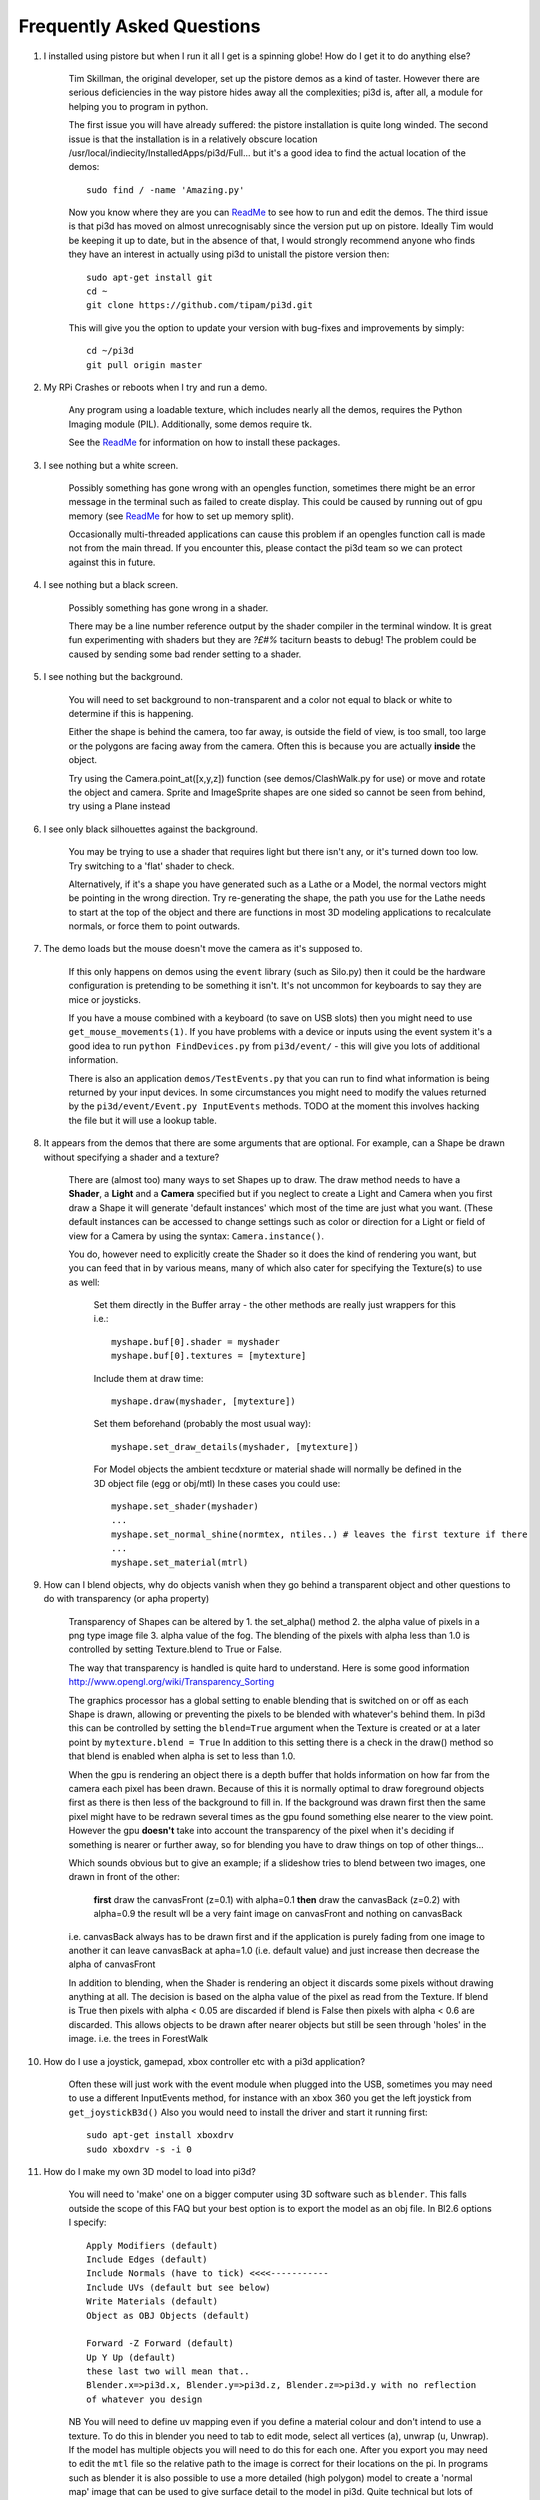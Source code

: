 Frequently Asked Questions
==========================


#.  I installed using pistore but when I run it all I get is a spinning globe!
    How do I get it to do anything else?

      Tim Skillman, the original developer, set up the pistore demos as a
      kind of taster. However there are serious deficiencies in the way
      pistore hides away all the complexities; pi3d is, after all, a module
      for helping you to program in python.

      The first issue you will have already suffered: the pistore installation
      is quite long winded. The second issue is that the installation is in
      a relatively obscure location /usr/local/indiecity/InstalledApps/pi3d/Full...
      but it's a good idea to find the actual location of the demos::

        sudo find / -name 'Amazing.py'

      Now you know where they are you can `ReadMe`_ to see how to run and
      edit the demos. The third issue is that pi3d has moved on almost
      unrecognisably since the version put up on pistore. Ideally Tim would
      be keeping it up to date, but in the absence of that, I would strongly
      recommend anyone who finds they have an interest in actually using
      pi3d to unistall the pistore version then::

        sudo apt-get install git
        cd ~
        git clone https://github.com/tipam/pi3d.git

      This will give you the option to update your version with bug-fixes
      and improvements by simply::

        cd ~/pi3d
        git pull origin master

#.  My RPi Crashes or reboots when I try and run a demo.

      Any program using a loadable texture, which includes nearly all the demos,
      requires the Python Imaging module (PIL). Additionally, some demos require tk.

      See the ReadMe_ for information on how to install these packages.

#.  I see nothing but a white screen.

      Possibly something has gone wrong with an opengles function, sometimes
      there might be an error message in the terminal such as failed to create
      display. This could be caused by running out of gpu memory (see ReadMe_
      for how to set up memory split).

      Occasionally multi-threaded applications can cause this problem if an
      opengles function call is made not from the main thread.  If you encounter
      this, please contact the pi3d team so we can protect against this in
      future.

#.  I see nothing but a black screen.

      Possibly something has gone wrong in a shader.

      There may be a line number reference output by the shader compiler in the
      terminal window.  It is great fun experimenting with shaders but they are
      *?£#%* taciturn beasts to debug! The problem could be caused by sending
      some bad render setting to a shader.

#.  I see nothing but the background.

      You will need to set background to non-transparent and a color not equal
      to black or white to determine if this is happening.

      Either the shape is behind the camera, too far away, is outside the field
      of view, is too small, too large or the polygons are facing away from the
      camera. Often this is because you are actually **inside** the object.

      Try using the Camera.point_at([x,y,z]) function (see demos/ClashWalk.py
      for use) or move and rotate the object and camera. Sprite and ImageSprite
      shapes are one sided so cannot be seen from behind, try using a Plane
      instead

#.  I see only black silhouettes against the background.

      You may be trying to use a shader that requires light but there isn't
      any, or it's turned down too low. Try switching to a 'flat' shader
      to check.

      Alternatively, if it's a shape you have generated such as
      a Lathe or a Model, the normal vectors might be pointing in the wrong
      direction. Try re-generating the shape, the path you use for the Lathe
      needs to start at the top of the object and there are functions in
      most 3D modeling applications to recalculate normals, or force them
      to point outwards.

#.  The demo loads but the mouse doesn't move the camera as it's supposed to.

      If this only happens on demos using the ``event`` library (such as Silo.py)
      then it could be the hardware configuration is pretending to be something
      it isn't. It's not uncommon for keyboards to say they are mice or
      joysticks.

      If you have a mouse combined with a keyboard (to save on USB slots) then
      you might need to use ``get_mouse_movements(1)``. If you have problems
      with a device or inputs using the event system it's a good idea to run
      ``python FindDevices.py`` from ``pi3d/event/`` - this will give you lots
      of additional information.

      There is also an application ``demos/TestEvents.py`` that you can run to
      find what information is being returned by your input devices. In some
      circumstances you might need to modify the values returned by the
      ``pi3d/event/Event.py InputEvents`` methods. TODO at the moment this
      involves hacking the file but it will use a lookup table.

#.  It appears from the demos that there are some arguments that are optional.
    For example, can a Shape be drawn without specifying a shader and a texture?

      There are (almost too) many ways to set Shapes up to draw. The draw method
      needs to have a **Shader**, a **Light** and a **Camera** specified but if
      you neglect to create a Light and Camera when you first draw a Shape it
      will generate 'default instances' which most of the time are just what you
      want. (These default instances can be accessed to change settings such as
      color or direction for a Light or field of view for a Camera by using the
      syntax: ``Camera.instance()``.

      You do, however need to explicitly
      create the Shader so it does the kind of rendering you want, but you
      can feed that in by various means, many of which also cater for specifying
      the Texture(s) to use as well:

        Set them directly in the Buffer array - the other methods are
        really just wrappers for this i.e.::

          myshape.buf[0].shader = myshader
          myshape.buf[0].textures = [mytexture]

        Include them
        at draw time::

          myshape.draw(myshader, [mytexture])

        Set them beforehand
        (probably the most usual way)::

          myshape.set_draw_details(myshader, [mytexture])

        For Model objects the ambient tecdxture or material shade will normally
        be defined in the 3D object file (egg or obj/mtl) In these cases
        you could use::

          myshape.set_shader(myshader)
          ...
          myshape.set_normal_shine(normtex, ntiles..) # leaves the first texture if there
          ...
          myshape.set_material(mtrl)

#.  How can I blend objects, why do objects vanish when they go behind a transparent
    object and other questions to do with transparency (or apha property)
    
      Transparency of Shapes can be altered by 1. the set_alpha() method 2. the
      alpha value of pixels in a png type image file 3. alpha value of the fog.
      The blending of the pixels with alpha less than 1.0 is controlled by setting
      Texture.blend to True or False.
    
      The way that transparency is handled is quite hard to understand. Here is
      some good information http://www.opengl.org/wiki/Transparency_Sorting
      
      The graphics processor has a global setting to enable blending that is
      switched on or off as each Shape is drawn, allowing or preventing the pixels
      to be blended with whatever's behind them. In pi3d this can be controlled by
      setting the ``blend=True`` argument when the Texture is created or at a later
      point by ``mytexture.blend = True`` In addition to this setting there is a check
      in the draw() method so that blend is enabled when alpha is set to less than 1.0.

      When the gpu is rendering an object there is a depth buffer that holds
      information on how far from the camera each pixel has been drawn. Because
      of this it is normally optimal to draw foreground objects first as there
      is then less of the background to fill in. If the background was drawn
      first then the same pixel might have to be redrawn several times as the
      gpu found something else nearer to the view point. However the gpu
      **doesn't** take into account the transparency of the pixel when it's
      deciding if something is nearer or further away, so for blending
      you have to draw things on top of other things...

      Which sounds obvious but to give an example; if a slideshow tries to blend
      between two images, one drawn in front of the other:
      
        **first** draw the canvasFront (z=0.1) with alpha=0.1
        **then** draw the canvasBack (z=0.2) with alpha=0.9
        the result wll be a very faint image on canvasFront and nothing on canvasBack
        
      i.e. canvasBack always has to be drawn first and if the application is purely
      fading from one image to another it can leave canvasBack at apha=1.0 (i.e.
      default value) and just increase then decrease the alpha of canvasFront
      
      In addition to blending, when the Shader is rendering an object it discards
      some pixels without drawing anything at all. The decision is based on the
      alpha value of the pixel as read from the Texture. If blend is True then
      pixels with alpha < 0.05 are discarded if blend is False then pixels with
      alpha < 0.6 are discarded. This allows objects to be drawn after nearer objects
      but still be seen through 'holes' in the image. i.e. the trees in ForestWalk
      

#.  How do I use a joystick, gamepad, xbox controller etc with a pi3d
    application?

      Often these will just work with the event module when plugged into the USB,
      sometimes you may need to use a different InputEvents method, for instance
      with an xbox 360 you get the left joystick from ``get_joystickB3d()``
      Also you would need to install the driver and start it running first::

        sudo apt-get install xboxdrv
        sudo xboxdrv -s -i 0

#.  How do I make my own 3D model to load into pi3d?

      You will need to 'make' one on a bigger computer using 3D software such
      as ``blender``. This falls outside the scope of this FAQ but your best
      option is to export the model as an obj file. In Bl2.6 options I specify::

        Apply Modifiers (default)
        Include Edges (default)
        Include Normals (have to tick) <<<<-----------
        Include UVs (default but see below)
        Write Materials (default)
        Object as OBJ Objects (default)

        Forward -Z Forward (default)
        Up Y Up (default)
        these last two will mean that..
        Blender.x=>pi3d.x, Blender.y=>pi3d.z, Blender.z=>pi3d.y with no reflection
        of whatever you design

      NB You will need to define uv mapping even if you define a material
      colour and don't intend to use a texture. To do this in blender
      you need to tab to edit mode, select
      all vertices (a), unwrap (u, Unwrap). If the model has multiple objects
      you will need to do this for each one. After you export you may need to
      edit the ``mtl`` file so the relative path to the image is correct for
      their locations on the pi. In programs such as blender it is also possible to
      use a more detailed (high polygon) model to create a 'normal map' image
      that can be used to give surface detail to the model in pi3d. Quite
      technical but lots of instructional videos on youtube!

#.  I get error messages trying to install from PiStore?

      There was an issue with the early versions of PiStore which should
      be fixed if you update it. If you continue to have problems and you
      are somehow able to read this FAQ somewhere else you should be able
      to download a zipped file from http://pi3d.github.com There is also
      documentation and installation instructions on that webiste. Or almost
      as easy install git and use ``git clone https://github.com/tipam/pi3d.git``
      this will give you the opportunity to upgrade in the future with
      ``git pull origin master``

#.  Can I use pi3d for 2D images?

      There are various ways of doing this. The easiest way is to use the
      image to texture a simple rectangle. The simplest shape to do this
      is the Sprite which is also utilised by the ImageSprite shape to
      allow the texture to be specified as it is created. The Plane object
      is similar but is two sided. The advantage and disadvantage of this
      method is that images will be different when viewed from different
      locations.

      If you specify an orthogrphic camera (set the argument
      is_3d=False) then there will be no perspective (the image will not
      get smaller as it moves away from the camera) and each unit of the
      dimensions of the object will be one pixel on the screen. With both
      these methods the shape can be rotated, moved and scaled in all
      dimensions.

      You can also use the shader 2d_flat which takes pixels from an image
      and maps them to the screen, see below. The advantage of this
      method is that it can use the even simpler Canvas object and it always
      stays in the same place relative to the camera so you only need one
      camera, which can be the default one that you don't have to bother
      creating. See below.

#.  How do I display 2D images in front of a 3D scene? (or behind, for that
    matter)

      Either draw them onto a Canvas object using the 2d_flat shader or
      create two cameras one 3D and one 2D and assign the relevant camera
      to the types of objects you want to be drawn by each method. You
      can move the 3D camera around the scene but leave the 2D one stationary,
      that way you won't have to keep moving and rotating the 2D objects
      to keep them in front of the camera.

      Orthographic (2D) cameras will render objects with a z value that is
      severely non linear and does not relate in a simple way to the z values
      for the perspective camera. Generally 2D objects will be in front
      of objects rendered by perspective (3D) cameras unless you assign
      z values in the thousands. Too large a z value, though, and they will
      disappear beyond the 'far plane'

      If you create a camera it will become the default instance so if you
      need more than one you need to explicitly create them and it's a good
      idea to explicitly assign the one you want to each object.

#.  How do I display an image exactly without anti-aliasing or smoothing
    i.e. pixel perfect?

      This can be done by using the 2d_flat shader and spcifying when the
      Texture is loaded that mipmap=False. Because this is a global setting
      it will be overwritten by whichever Texture is the last to be loaded

#.  When the demos start there is a message in the terminal
    ``..echomesh.util.Log: Log level is INFO``
    Where does that come from and what does it mean?

      pi3d uses three utilities developed in parallel with it for the
      echomesh project (see ./echomesh/util/ directory). The Log module is
      started by several of the basic classes (Buffer, EventStream, Display,
      Loadable, Mouse, parse_mtl, Shader, Screenshot) This means that all
      programs using the pi3d modules will create an echomesh Log as a
      by-product. It can be used for debugging and recording errors.

#.  How do I use ``echomesh.util.Log`` to gather or display useful information
    in my application?

      You need to create an instance ``LOGGER = Log.logger(__name__)`` typically
      then call methods of this such as ``LOGGER.info("...")`` or ``LOGGER.debug()``

#.  How do I see the logged information from ``echomesh.util.Log``?

      TODO I can't find any file, but it looks like Log needs something in
      echomesh.config.Config otherwise it will get an exception and LOG_FILE
      will be set to a zero length string.

#.  How do I keep two components (Shapes) 'joined together' as they pitch, roll
    and rotate (yaw), like the TigerTank does with its body, turret and gun?

      First of all it is easiest if you make the zero points of all the shapes
      coincide. When you move and rotate the ojbects you must move and rotate
      them all by the same amount. If one component is rotated about the y axis
      by a different amount from the others (i.e. the turret and gun) then
      the difference is just added to the y rotation for that component.
      However if the component is rotated about the y axis and the x axis
      (i.e. the gun) then you have to adjust the x axis and the z axis rotation
      by an amount that depends on the degree of y axis rotation. See the
      drawTiger function in demos/TigerTank.py for the kind of formula to use.

#.  I want to give my shape an angle of bank (z-axis rotation) which it
    maintains as it turns (y-axis rotation) - like an aeroplane. However the
    z-rotation is always relative to the absolute frame of reference so the shape
    pitches backwards and forwards as it turns. How do I make the frame of
    reference rotate with the shape?

      This is because of the order of the transformations done prior to
      redrawing the scene (z, then x, then y). You have to work out what the pitch
      and roll would have to be prior to rotating them about their own y axis!
      To see what I mean watch the behaviour of the tanks in demos/TigerTank.py
      You have to figure out the 'slope of the ground' so that when your
      aeroplane (or boat) is rotated it ends up with the correct pitch and
      roll. For a shape with zero pitch you can use something like::

          absheel = degrees(asin(sin(radians(heel)) * cos(radians(heading))))
          abspitch = degrees(asin(-sin(radians(heel)) * sin(radians(heading))))
          hull.position(xm, ym, zm)
          hull.rotateToX(abspitch)
          hull.rotateToY(-heading)
          hull.rotateToZ(absheel)

      And see the demos/DogFight.py version which has an extra degree
      of freedom.

#.  Is it possible to change the shape of an object once it's been made?

      The most efficient way is to use the scale(sx, sy, sz) method. However,
      this obviously limits the shape changing that can take place. If the
      shape needs to be changed more than this then it can be remade as
      a new instance to replace the old one. When you do this you should
      clear the previous opengles buffers using the unload_opengl() method
      before destroying the old one otherwise there will be a memory leak.

      The alternative way of doing it is to use the Buffer.re_init() method
      which takes the same arguments as Buffer.__init__() (see documentation)
      so is a little more technical to use. There is an example of this
      technique demos/IceGrow.py

#.  Sometime, when I move the mouse or the program is loading a file from
    disk, everything slows down or freezes.

      The Display has a frames_per_second argument and if you set this
      lower than the flat out rate it will give the processor some 'slack'
      to accomplish other jobs.

      To do things like file loading in the background (for instance, preloading
      an image or Shape so that it can instantly appear later) you need to use
      Python's threading - demos/Slideshow_2d.py is an example.

#.  I am running pi3d on a Linux machine but it's running at a very slow
    frame rate.

      Probably the GPU can't run the OpenGL2+ code that mesa interprets
      from the pi3d OpenGLES2 commands. Check the specification for the
      graphics card.

#.  Using python3 and the InputEvents mouse input (Silo and DogFight demos)
    I get very ragged and unresponsive camera movment.

      We know about this (but not why) and will
      fix it asap

.. _ReadMe: http://pi3d.github.com/html/index.html

